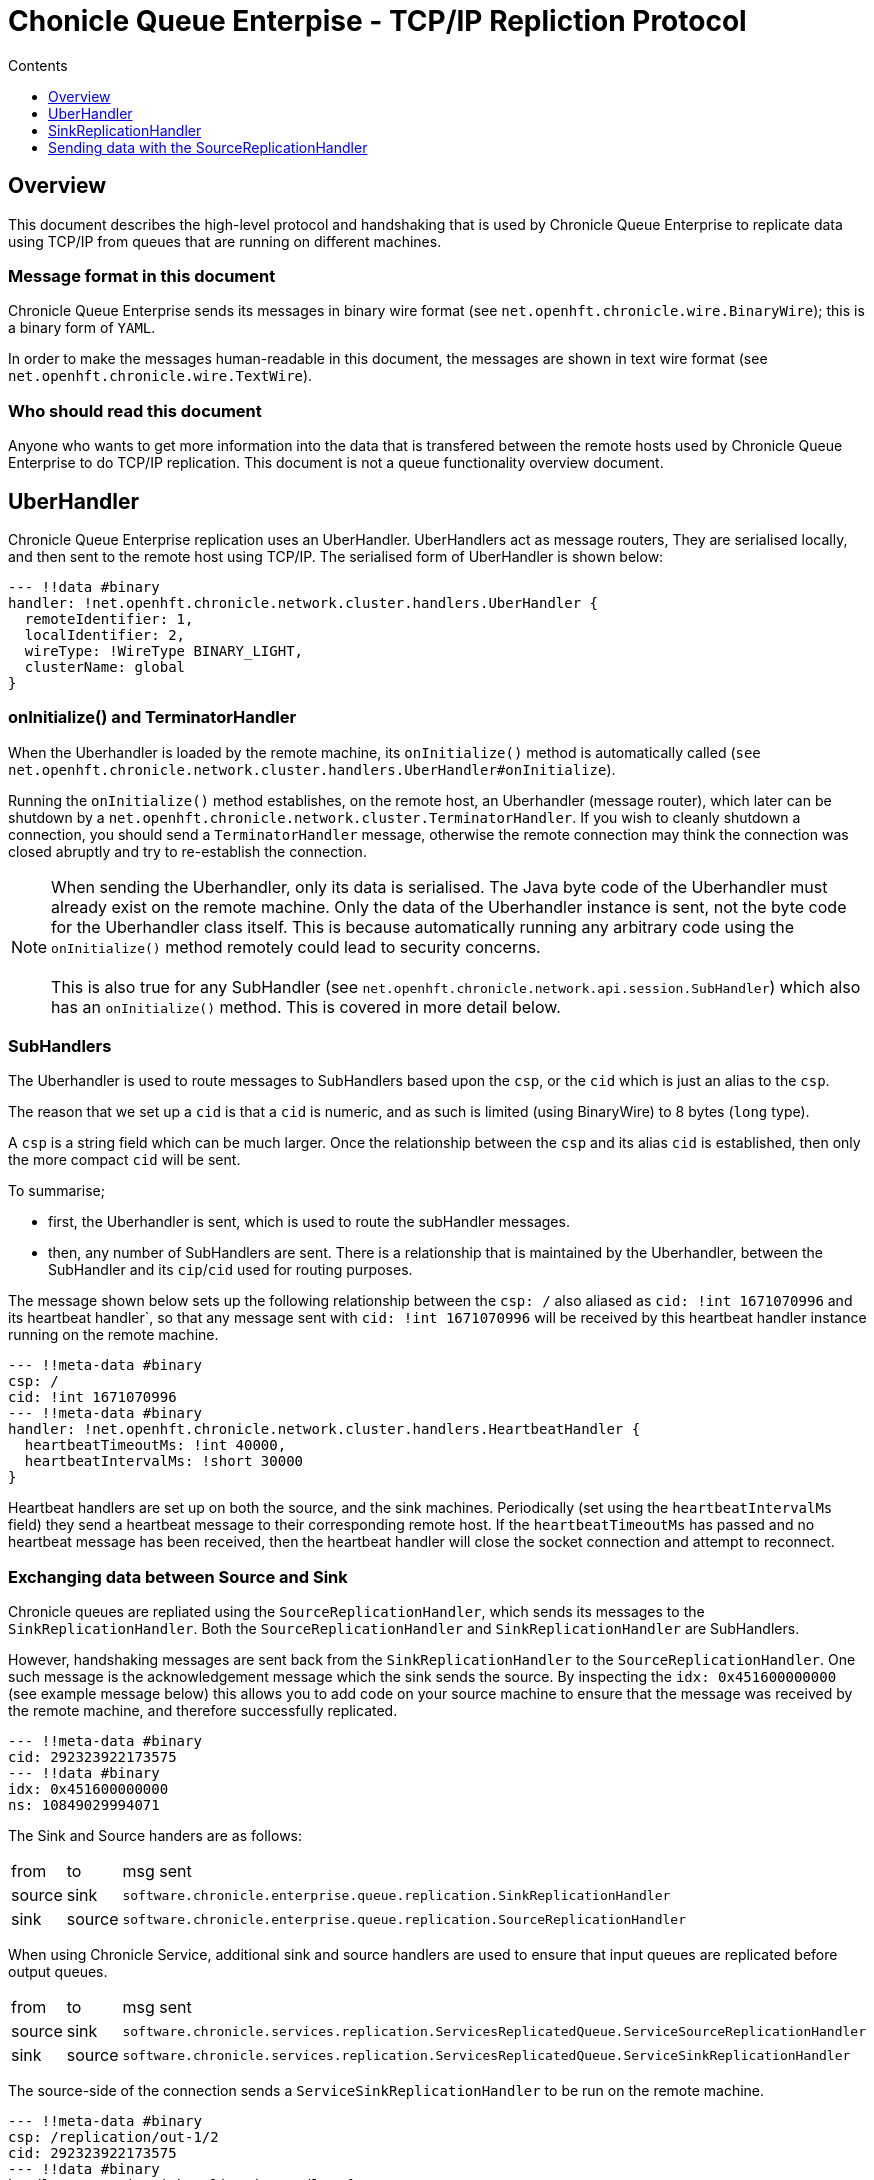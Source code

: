 
= Chonicle Queue Enterpise - TCP/IP Repliction Protocol
:toc:
:toc-title: Contents
:toclevels: 1

== Overview
This document describes the high-level protocol and handshaking that is used by Chronicle Queue Enterprise to replicate data using TCP/IP from queues that are running on different machines.

=== Message format in this document

Chronicle Queue Enterprise sends its messages in binary wire format (see `net.openhft.chronicle.wire.BinaryWire`); this is a  binary form of `YAML`.

In order to make the messages human-readable in this document, the messages are shown in text wire format (see `net.openhft.chronicle.wire.TextWire`).

=== Who should read this document

Anyone who wants to get more information into the data that is transfered between the remote hosts used by Chronicle Queue Enterprise to do TCP/IP replication. This document is not a queue functionality overview document.

== UberHandler

Chronicle Queue Enterprise replication uses an UberHandler. UberHandlers act as message routers, They are serialised locally, and then sent to the remote host using TCP/IP. The serialised form of UberHandler is shown below:

```
--- !!data #binary
handler: !net.openhft.chronicle.network.cluster.handlers.UberHandler {
  remoteIdentifier: 1,
  localIdentifier: 2,
  wireType: !WireType BINARY_LIGHT,
  clusterName: global
}
```

=== onInitialize() and TerminatorHandler

When the Uberhandler is loaded by the remote machine, its `onInitialize()` method is automatically called (`see net.openhft.chronicle.network.cluster.handlers.UberHandler#onInitialize`).

Running the `onInitialize()` method establishes, on the remote host, an Uberhandler (message router), which later can be shutdown by a `net.openhft.chronicle.network.cluster.TerminatorHandler`. If you wish to cleanly shutdown a connection, you should send a `TerminatorHandler` message, otherwise the remote connection may think the connection was closed abruptly and try to re-establish the connection.

NOTE: When sending the Uberhandler, only its data is serialised. The Java byte code of the Uberhandler must already exist on the remote machine. Only the data of the Uberhandler instance is sent, not the byte code for the Uberhandler class itself. This is because automatically running any arbitrary code using the `onInitialize()` method remotely could lead to security concerns. +
 +
 This is also true for any SubHandler (see `net.openhft.chronicle.network.api.session.SubHandler`) which also has an `onInitialize()` method. This is covered in more detail below.

=== SubHandlers

The Uberhandler is used to route messages to SubHandlers based upon the `csp`, or the `cid` which is just an alias to the `csp`.

The reason that we set up a `cid` is that a `cid` is numeric, and as such is limited (using BinaryWire) to 8 bytes (`long` type).

A `csp` is a string field which can be much larger. Once the relationship between the `csp` and its alias `cid` is established, then only the more compact `cid` will be sent.

To summarise;

- first, the Uberhandler is sent, which is used to route the subHandler messages.
- then, any number of SubHandlers are sent. There is a relationship that is maintained by the Uberhandler, between the SubHandler and its `cip`/`cid` used for routing purposes.

The message shown below sets up the following relationship between the `csp: /`  also aliased as `cid: !int 1671070996` and its heartbeat handler`, so that any message sent with  `cid: !int 1671070996` will be received by this heartbeat handler instance running on the remote machine.

```
--- !!meta-data #binary
csp: /
cid: !int 1671070996
--- !!meta-data #binary
handler: !net.openhft.chronicle.network.cluster.handlers.HeartbeatHandler {
  heartbeatTimeoutMs: !int 40000,
  heartbeatIntervalMs: !short 30000
}
```

Heartbeat handlers are set up on both the source, and the sink machines. Periodically (set using the `heartbeatIntervalMs` field) they send a heartbeat message to their corresponding remote host. If the `heartbeatTimeoutMs` has passed and no heartbeat message has been received, then the heartbeat handler will close the socket connection and attempt to reconnect.

=== Exchanging data between Source and Sink 

Chronicle queues are repliated using the `SourceReplicationHandler`, which sends its messages to the `SinkReplicationHandler`. Both the `SourceReplicationHandler` and `SinkReplicationHandler` are SubHandlers.

However, handshaking messages are sent back from the `SinkReplicationHandler` to the `SourceReplicationHandler`. One such message is the acknowledgement message which the sink sends the source. By inspecting the `idx: 0x451600000000` (see example message below) this allows you to add code on your source machine to ensure that the message was received by the remote machine, and therefore successfully replicated.

```
--- !!meta-data #binary
cid: 292323922173575
--- !!data #binary
idx: 0x451600000000
ns: 10849029994071
```

The Sink and Source handers are as follows:

[%autowidth]
|===
| from	|	to 	| msg sent
| source  |sink   | `software.chronicle.enterprise.queue.replication.SinkReplicationHandler`
| sink  |source   | `software.chronicle.enterprise.queue.replication.SourceReplicationHandler`
|===

When using Chronicle Service, additional sink and source handlers are used to ensure that input queues are replicated before output queues.

[%autowidth]
|===
| from	|	to 	| msg sent
| source	| sink	| `software.chronicle.services.replication.ServicesReplicatedQueue.ServiceSourceReplicationHandler`
| sink 	| source	| `software.chronicle.services.replication.ServicesReplicatedQueue.ServiceSinkReplicationHandler`
|===

The source-side of the connection sends a `ServiceSinkReplicationHandler` to be run on the remote machine.


```
--- !!meta-data #binary
csp: /replication/out-1/2
cid: 292323922173575
--- !!data #binary
handler: !ServiceSinkReplicationHandler {
  queueName: out-1,
  wireType: BINARY_LIGHT,
  acknowledgement: true,
  nextIndexRequired: 0x451600000001,
  sourceId: !short 1002,
  sourceBuilderClass: !type ServiceSourceReplicationHandlerBuilder
}
```

The sink-side of the connection will respond by setting up a `SourceReplicationHandler` to be run on the other host.

```
--- !!meta-data #binary
csp: /replication/out-1/2
cid: 292323922173575
--- !!data #binary
handler: !ServiceSourceReplicationHandler {
  queueName: out-1,
  wireType: BINARY_LIGHT,
  acknowledgement: true,
  nextIndexRequired: 0x0,
  sourceId: !short 1002
}
```

Whenever your application appends data to the source queue, the `SourceReplicationHandler` will read this queue using a queue tailer, and then immediately stream any new data to the remote host.

Chronicle Queue Enterprise establishes a stream rather than a polling protocol. If the network buffers are full, then data will not be sent by the `SourceReplicationHandler`. Therefore, it is not strictly reactive, but rather, it is sensitive to push back.

Chronicle Queue Enterprise uses queues which page data to disk, rather than holding it all in memory. Therefor Chronicle Queue will not get saturated by a slow consumer, because the data is not paged into memory from the queue until the TCP/IP buffers have sufficient free space.

== SinkReplicationHandler

Before the sink replication handler starts to read messages from the source machine, it first copies back  messages from the sink machine, to the source machine; this is called the back copy.

Although rare, it is useful for example, if the source machine was replicating to two (or more) sinks, and the source suffered a power outage. +
Chronicle will fail-over to one of the remaining sinks, and therefore we need to ensure that, whichever sink is chosen, it has the latest messages. +
Therefore, in the event that one of the sinks has more messages than the other, we will first copy any messages from the other sink before we establish this sink as our new source.

When the `ServiceSinkReplicationHandler` starts, it calls `software.chronicle.enterprise.queue.replication.SinkReplicationHandler#onInitialize`.

When all the data has been replicated, an `END_OF_STREAM` message is sent to notify the `SourceReplicationHandler` that the back copy is complete.

```
--- !!meta-data #binary
cid: 573798926109737
--- !!data #binary
DocumentContext:
--- !!data #binary
eos: !!null "" #  END_OF_STREAM
```

== Sending data with the SourceReplicationHandler

The `SourceReplicationHandler` sends messages to the `SinkReplicationHandler`. The `SourceReplicationHandler` uses a Chronicle tailer to read new messages from your Chronicle queue. The messages will be written to the queue by your application logic. When the `SourceReplicationHandler` comes to read the contents of this Chronicle queue, it does not de-serialize the message in any way, it treats the message as a blob of bytes, and writes the bytes to the replication event. This is also known as the `re` in the message below:

```
--- !!meta-data #binary
cid: 292323922173575
 --- !!data #binary
DocumentContext:
--- !!data #binary
re: < replication-event> # see below
```

The bytes that make up the `replication-event` follow the following format:

```
public void writeMarshallable(@NotNull WireOut wire) {
    @NotNull ValueOut out = wire.getValueOut();
    out.int64_0x(index);
    out.bytesLiteral(payload);

    // nano-timestamp create with the timestamp from the source machine
    out.int64(nanoTimeStamp = System.nanoTime());
}
```

When the message is received by the sink, it sends an acknowledgement to the source:

```
--- !!meta-data #binary
cid: 292323922173575
DocumentContext:
--- !!data #binary
idx: 0x451600000000
ns: 10849029994071
```

